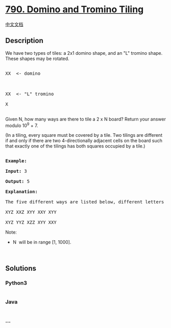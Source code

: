 * [[https://leetcode.com/problems/domino-and-tromino-tiling][790. Domino
and Tromino Tiling]]
  :PROPERTIES:
  :CUSTOM_ID: domino-and-tromino-tiling
  :END:
[[./solution/0700-0799/0790.Domino and Tromino Tiling/README.org][中文文档]]

** Description
   :PROPERTIES:
   :CUSTOM_ID: description
   :END:

#+begin_html
  <p>
#+end_html

We have two types of tiles: a 2x1 domino shape, and an "L" tromino
shape. These shapes may be rotated.

#+begin_html
  </p>
#+end_html

#+begin_html
  <pre>

  XX  &lt;- domino



  XX  &lt;- &quot;L&quot; tromino

  X

  </pre>
#+end_html

#+begin_html
  <p>
#+end_html

Given N, how many ways are there to tile a 2 x N board? Return your
answer modulo 10^9 + 7.

#+begin_html
  </p>
#+end_html

#+begin_html
  <p>
#+end_html

(In a tiling, every square must be covered by a tile. Two tilings are
different if and only if there are two 4-directionally adjacent cells on
the board such that exactly one of the tilings has both squares occupied
by a tile.)

#+begin_html
  </p>
#+end_html

#+begin_html
  <pre>

  <strong>Example:</strong>

  <strong>Input:</strong> 3

  <strong>Output:</strong> 5

  <strong>Explanation:</strong> 

  The five different ways are listed below, different letters indicates different tiles:

  XYZ XXZ XYY XXY XYY

  XYZ YYZ XZZ XYY XXY</pre>
#+end_html

#+begin_html
  <p>
#+end_html

Note:

#+begin_html
  </p>
#+end_html

#+begin_html
  <ul>
#+end_html

#+begin_html
  <li>
#+end_html

N  will be in range [1, 1000].

#+begin_html
  </li>
#+end_html

#+begin_html
  </ul>
#+end_html

#+begin_html
  <p>
#+end_html

 

#+begin_html
  </p>
#+end_html

** Solutions
   :PROPERTIES:
   :CUSTOM_ID: solutions
   :END:

#+begin_html
  <!-- tabs:start -->
#+end_html

*** *Python3*
    :PROPERTIES:
    :CUSTOM_ID: python3
    :END:
#+begin_src python
#+end_src

*** *Java*
    :PROPERTIES:
    :CUSTOM_ID: java
    :END:
#+begin_src java
#+end_src

*** *...*
    :PROPERTIES:
    :CUSTOM_ID: section
    :END:
#+begin_example
#+end_example

#+begin_html
  <!-- tabs:end -->
#+end_html
